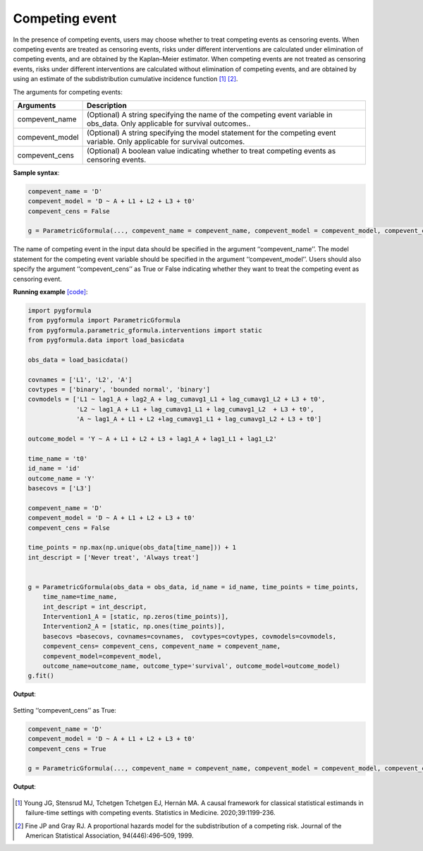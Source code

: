 .. _Competing event:

Competing event
===================

In the presence of competing events, users may choose whether to treat competing
events as censoring events. When competing events are treated as censoring events,
risks under different interventions are calculated under elimination of
competing events, and are obtained by the Kaplan–Meier estimator.
When competing events are not treated as censoring events, risks under different interventions are calculated without elimination of
competing events, and are obtained by using an estimate of the subdistribution cumulative incidence function [1]_ [2]_.

The arguments for competing events:

.. list-table::
    :header-rows: 1

    * - Arguments
      - Description
    * - compevent_name
      - (Optional) A string specifying the name of the competing event variable in obs_data. Only applicable for survival outcomes..
    * - compevent_model
      - (Optional) A string specifying the model statement for the competing event variable. Only applicable for survival outcomes.
    * - compevent_cens
      - (Optional) A boolean value indicating whether to treat competing events as censoring events.


**Sample syntax**:

.. code-block::

        compevent_name = 'D'
        compevent_model = 'D ~ A + L1 + L2 + L3 + t0'
        compevent_cens = False

        g = ParametricGformula(..., compevent_name = compevent_name, compevent_model = compevent_model, compevent_cens = compevent_cens, ...)

The name of competing event in the input data should be specified in the argument ‘‘compevent_name’’.
The model statement for the competing event variable should be specified in the argument ‘‘compevent_model’’.
Users should also specify the argument ‘‘compevent_cens’’ as True or False indicating whether they want to treat the competing
event as censoring event.


**Running example** `[code] <https://github.com/CausalInference/pygformula/blob/main/running_examples/test_competing_event.py>`_:

.. code-block::

        import pygformula
        from pygformula import ParametricGformula
        from pygformula.parametric_gformula.interventions import static
        from pygformula.data import load_basicdata

        obs_data = load_basicdata()

        covnames = ['L1', 'L2', 'A']
        covtypes = ['binary', 'bounded normal', 'binary']
        covmodels = ['L1 ~ lag1_A + lag2_A + lag_cumavg1_L1 + lag_cumavg1_L2 + L3 + t0',
                     'L2 ~ lag1_A + L1 + lag_cumavg1_L1 + lag_cumavg1_L2  + L3 + t0',
                     'A ~ lag1_A + L1 + L2 +lag_cumavg1_L1 + lag_cumavg1_L2 + L3 + t0']

        outcome_model = 'Y ~ A + L1 + L2 + L3 + lag1_A + lag1_L1 + lag1_L2'

        time_name = 't0'
        id_name = 'id'
        outcome_name = 'Y'
        basecovs = ['L3']

        compevent_name = 'D'
        compevent_model = 'D ~ A + L1 + L2 + L3 + t0'
        compevent_cens = False

        time_points = np.max(np.unique(obs_data[time_name])) + 1
        int_descript = ['Never treat', 'Always treat']


        g = ParametricGformula(obs_data = obs_data, id_name = id_name, time_points = time_points,
            time_name=time_name,
            int_descript = int_descript,
            Intervention1_A = [static, np.zeros(time_points)],
            Intervention2_A = [static, np.ones(time_points)],
            basecovs =basecovs, covnames=covnames,  covtypes=covtypes, covmodels=covmodels,
            compevent_cens= compevent_cens, compevent_name = compevent_name,
            compevent_model=compevent_model,
            outcome_name=outcome_name, outcome_type='survival', outcome_model=outcome_model)
        g.fit()


**Output**:

    .. image:: ../media/competing_not_cens_output.png
         :align: center

Setting ‘‘compevent_cens’’ as True:

.. code-block::

        compevent_name = 'D'
        compevent_model = 'D ~ A + L1 + L2 + L3 + t0'
        compevent_cens = True

        g = ParametricGformula(..., compevent_name = compevent_name, compevent_model = compevent_model, compevent_cens = compevent_cens, ...)

**Output**:

    .. image:: ../media/competing_as_cens_output.png
         :align: center


.. [1] Young JG, Stensrud MJ, Tchetgen Tchetgen EJ, Hernán MA. A causal framework for classical statistical estimands
       in failure-time settings with competing events. Statistics in Medicine. 2020;39:1199-236.
.. [2] Fine JP and Gray RJ. A proportional hazards model for the subdistribution of a competing risk. Journal of the American Statistical Association, 94(446):496–509, 1999.

